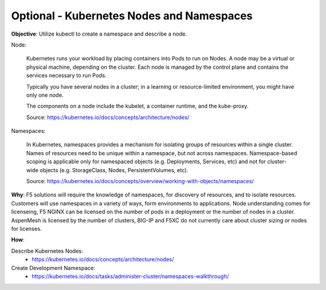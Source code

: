 Optional - Kubernetes Nodes and Namespaces
==========================================

**Objective**: Utilize kubectl to create a namespace and describe a node.

Node:

  Kubernetes runs your workload by placing containers into Pods to run on Nodes. A node may be a virtual or physical machine, depending on the cluster. Each node is managed by the control plane   and contains the services necessary to run Pods.
  
  Typically you have several nodes in a cluster; in a learning or resource-limited environment, you might have only one node.
  
  The components on a node include the kubelet, a container runtime, and the kube-proxy.

  Source: https://kubernetes.io/docs/concepts/architecture/nodes/

Namespaces:

  In Kubernetes, namespaces provides a mechanism for isolating groups of resources within a single cluster. Names of resources need to be unique within a namespace, but not across namespaces.   Namespace-based scoping is applicable only for namespaced objects (e.g. Deployments, Services, etc) and not for cluster-wide objects (e.g. StorageClass, Nodes, PersistentVolumes, etc).

  Source: https://kubernetes.io/docs/concepts/overview/working-with-objects/namespaces/

**Why**: F5 solutions will require the knowledge of namespaces, for discovery of resources, and to isolate resources. Customers will use namespaces in a variety of ways, form environments to applications. Node understanding comes for licenseing, F5 NGINX can be licensed on the number of pods in a deployment or the number of nodes in a cluster. AspenMesh is licensed by the number of clusters, BIG-IP and F5XC do not currently care about cluster sizing or nodes for licenses.


**How**:

Describe Kubernetes Nodes:
  - https://kubernetes.io/docs/concepts/architecture/nodes/

Create Development Namespace:
  - https://kubernetes.io/docs/tasks/administer-cluster/namespaces-walkthrough/